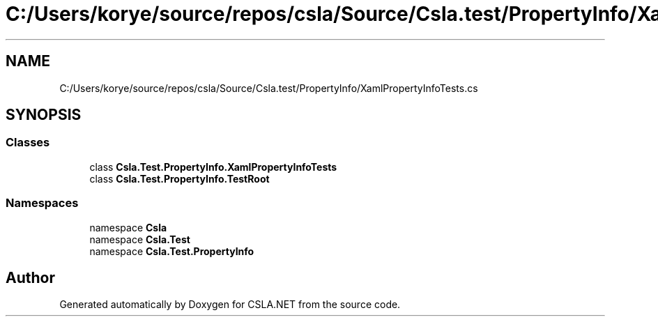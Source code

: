 .TH "C:/Users/korye/source/repos/csla/Source/Csla.test/PropertyInfo/XamlPropertyInfoTests.cs" 3 "Wed Jul 21 2021" "Version 5.4.2" "CSLA.NET" \" -*- nroff -*-
.ad l
.nh
.SH NAME
C:/Users/korye/source/repos/csla/Source/Csla.test/PropertyInfo/XamlPropertyInfoTests.cs
.SH SYNOPSIS
.br
.PP
.SS "Classes"

.in +1c
.ti -1c
.RI "class \fBCsla\&.Test\&.PropertyInfo\&.XamlPropertyInfoTests\fP"
.br
.ti -1c
.RI "class \fBCsla\&.Test\&.PropertyInfo\&.TestRoot\fP"
.br
.in -1c
.SS "Namespaces"

.in +1c
.ti -1c
.RI "namespace \fBCsla\fP"
.br
.ti -1c
.RI "namespace \fBCsla\&.Test\fP"
.br
.ti -1c
.RI "namespace \fBCsla\&.Test\&.PropertyInfo\fP"
.br
.in -1c
.SH "Author"
.PP 
Generated automatically by Doxygen for CSLA\&.NET from the source code\&.

